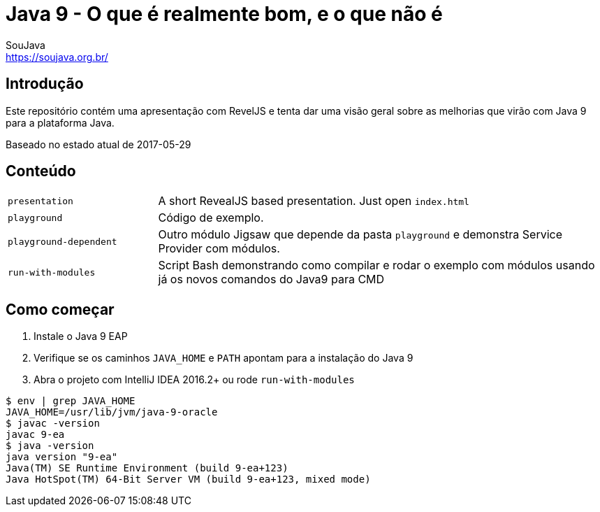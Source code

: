 = Java 9 - O que é realmente bom, e o que não é
SouJava <https://soujava.org.br/>

== Introdução

Este repositório contém uma apresentação com RevelJS e tenta dar uma visão geral
sobre as melhorias que virão com Java 9 para a plataforma Java.

Baseado no estado atual de 2017-05-29

== Conteúdo

[cols="1,3"]
|===
|`presentation`         | A short RevealJS based presentation. Just open `index.html`
|`playground`           | Código de exemplo.
|`playground-dependent` | Outro módulo Jigsaw que depende da pasta `playground` e demonstra Service Provider com módulos.      
|`run-with-modules`     | Script Bash demonstrando como compilar e rodar o exemplo com módulos usando já os novos comandos do Java9 para CMD
|===

== Como começar
1. Instale o Java 9 EAP
2. Verifique se os caminhos `JAVA_HOME` e `PATH` apontam para a instalação do Java 9
3. Abra o projeto com IntelliJ IDEA 2016.2+ ou rode `run-with-modules`

----
$ env | grep JAVA_HOME
JAVA_HOME=/usr/lib/jvm/java-9-oracle
$ javac -version
javac 9-ea
$ java -version
java version "9-ea"
Java(TM) SE Runtime Environment (build 9-ea+123)
Java HotSpot(TM) 64-Bit Server VM (build 9-ea+123, mixed mode)
----

